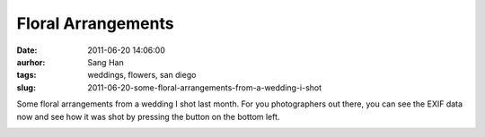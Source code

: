 Floral Arrangements
###################
:date: 2011-06-20 14:06:00
:aurhor: Sang Han
:tags: weddings, flowers, san diego
:slug: 2011-06-20-some-floral-arrangements-from-a-wedding-i-shot

Some floral arrangements from a wedding I shot last month. For you
photographers out there, you can see the EXIF data now and see how it
was shot by pressing the button on the bottom left.

|image0|

|image1|

|image2|

|image3|

.. |image0| image:: {filename}/img/tumblr/tumblr_ln3xa34wrR1qbyrnao1_1280.jpg
.. |image1| image:: {filename}/img/tumblr/tumblr_ln3xa34wrR1qbyrnao2_1280.jpg
.. |image2| image:: {filename}/img/tumblr/tumblr_ln3xa34wrR1qbyrnao3_1280.jpg
.. |image3| image:: {filename}/img/tumblr/tumblr_ln3xa34wrR1qbyrnao4_1280.jpg
